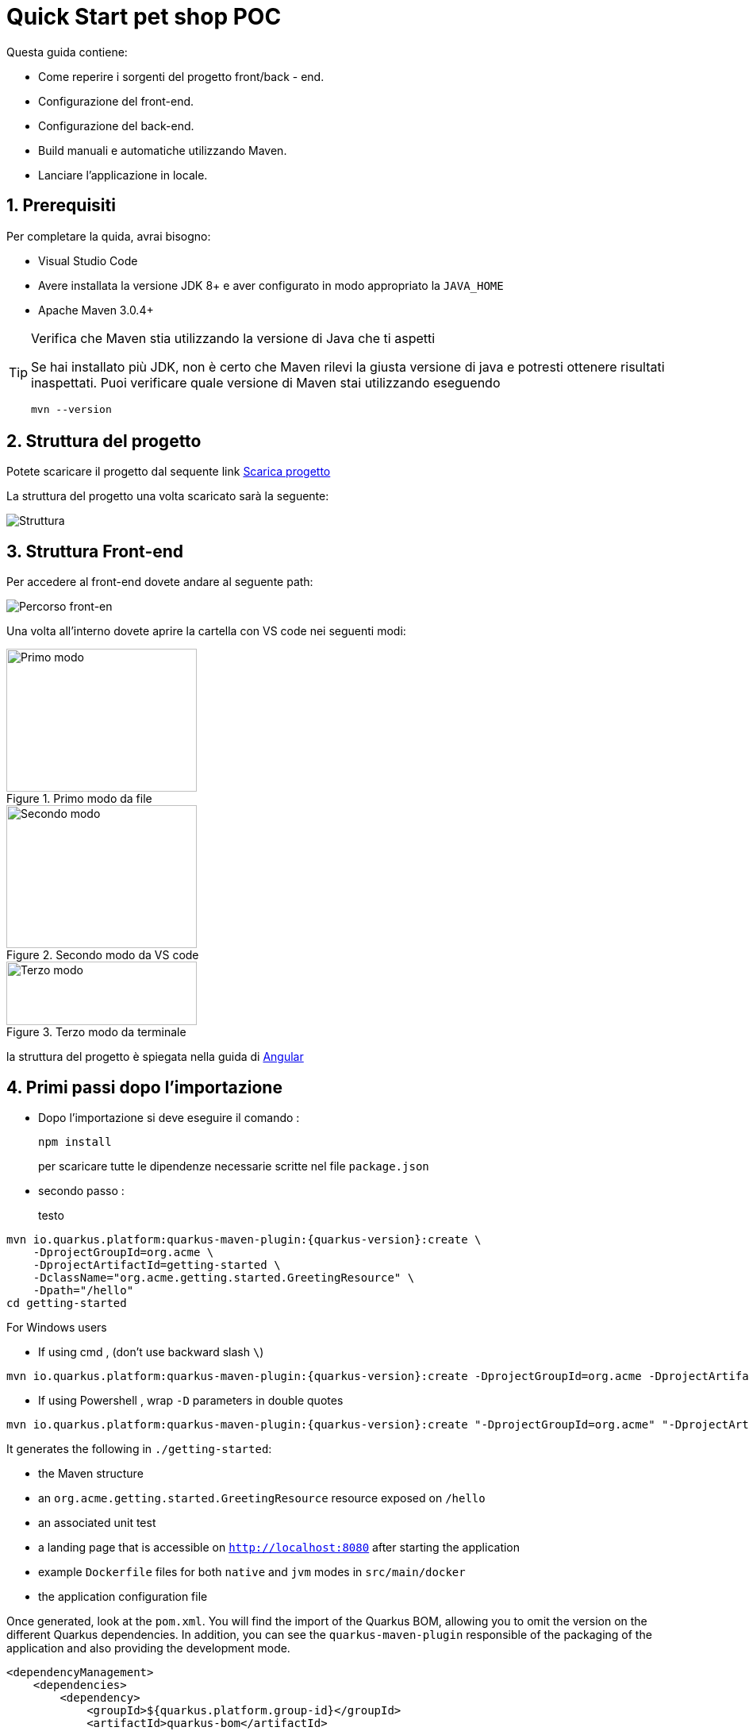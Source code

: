 
////
Variabili
////

:maven-version: 3.0.4+
:jdk-version: 8+

:poc-url: https://github.com/Pietrowebsiteitalia96/test-mark-down
:angular-guide-url: angular
////
Fine Variabili
////

////
Impostazioni aggiuntive style
////
:imagesdir: ./images
:toc: macro
:toclevels: 4
:doctype: book
:icons: font
:docinfo1:

:numbered:
:sectnums:
:sectnumlevels: 4

////
Fine Impostazioni aggiuntive style
////

= Quick Start pet shop POC

Questa guida contiene:

* Come reperire i sorgenti del progetto front/back - end.
* Configurazione del front-end.
* Configurazione del back-end.
* Build manuali e automatiche utilizzando Maven.
* Lanciare l'applicazione in locale.

== Prerequisiti


Per completare la quida, avrai bisogno:

* Visual Studio Code
* Avere installata la versione JDK {jdk-version} e aver configurato in modo appropriato la `JAVA_HOME`
* Apache Maven {maven-version}

[TIP]
.Verifica che Maven stia utilizzando la versione di Java che ti aspetti
====
Se hai installato più JDK, non è certo che Maven rilevi la giusta versione di java e potresti ottenere risultati inaspettati.
Puoi verificare quale versione di Maven  stai utilizzando eseguendo 

[source,bash]
----
mvn --version
----

====

== Struttura del progetto

Potete scaricare il progetto dal sequente link link:{poc-url}[Scarica progetto]

La struttura del progetto una volta scaricato sarà la seguente:

image::struttura.png[alt=Struttura, align=center]

== Struttura Front-end
Per accedere al front-end dovete andare al seguente path:

image::percorso-front-end.png[alt=Percorso front-en, align=center]

Una volta all'interno dovete aprire la cartella con VS code nei seguenti modi:

[.float-group]
--
[.left]
.Primo modo da file
image::apri-progetto-1-modo.png[Primo modo,240,180]

.Secondo modo da VS code
image::apri-progetto-2-modo.png[Secondo modo,240,180]

.Terzo modo da terminale
image::apri-progetto-3-modo.png[Terzo modo,240,80]
--

la struttura del progetto è spiegata nella guida di link:{angular-guide-url}[Angular]



== Primi passi dopo l'importazione

* Dopo l'importazione si deve eseguire il comando :

+
[source,bash]
----
npm install
----

+
per scaricare tutte le dipendenze necessarie scritte nel file `package.json`


* secondo passo :

+ 
testo


[source,bash,subs=attributes+]
----
mvn io.quarkus.platform:quarkus-maven-plugin:{quarkus-version}:create \
    -DprojectGroupId=org.acme \
    -DprojectArtifactId=getting-started \
    -DclassName="org.acme.getting.started.GreetingResource" \
    -Dpath="/hello"
cd getting-started
----

For Windows users

- If using cmd , (don't use backward slash `\`)

[source,bash,subs=attributes+]
----
mvn io.quarkus.platform:quarkus-maven-plugin:{quarkus-version}:create -DprojectGroupId=org.acme -DprojectArtifactId=getting-started -DclassName="org.acme.getting.started.GreetingResource" -Dpath="/hello"
----

- If using Powershell , wrap `-D` parameters in double quotes

[source,bash,subs=attributes+]
----
mvn io.quarkus.platform:quarkus-maven-plugin:{quarkus-version}:create "-DprojectGroupId=org.acme" "-DprojectArtifactId=getting-started" "-DclassName=org.acme.getting.started.GreetingResource" "-Dpath=/hello"
----

It generates the following in  `./getting-started`:

* the Maven structure
* an `org.acme.getting.started.GreetingResource` resource exposed on `/hello`
* an associated unit test
* a landing page that is accessible on `http://localhost:8080` after starting the application
* example `Dockerfile` files for both `native` and `jvm` modes in `src/main/docker`
* the application configuration file

Once generated, look at the `pom.xml`.
You will find the import of the Quarkus BOM, allowing you to omit the version on the different Quarkus dependencies.
In addition, you can see the `quarkus-maven-plugin` responsible of the packaging of the application and also providing the development mode.

[source,xml,subs=attributes+]
----
<dependencyManagement>
    <dependencies>
        <dependency>
            <groupId>${quarkus.platform.group-id}</groupId>
            <artifactId>quarkus-bom</artifactId>
            <version>${quarkus.platform.version}</version>
            <type>pom</type>
            <scope>import</scope>
        </dependency>
    </dependencies>
</dependencyManagement>

<build>
    <plugins>
        <plugin>
            <groupId>${quarkus.platform.group-id}</groupId>
            <artifactId>quarkus-maven-plugin</artifactId>
            <version>${quarkus-plugin.version}</version>
            <extensions>true</extensions>
            <executions>
                <execution>
                    <goals>
                        <goal>build</goal>
                        <goal>generate-code</goal>
                        <goal>generate-code-tests</goal>
                    </goals>
                </execution>
            </executions>
        </plugin>
    </plugins>
</build>
----

If we focus on the dependencies section, you can see the extension allowing the development of REST applications:

[source,xml]
----
    <dependency>
        <groupId>io.quarkus</groupId>
        <artifactId>quarkus-resteasy</artifactId>
    </dependency>
----

=== The JAX-RS resources

During the project creation, the `src/main/java/org/acme/getting/started/GreetingResource.java` file has been created with the following content:

[source,java]
----
package org.acme.getting.started;

import javax.ws.rs.GET;
import javax.ws.rs.Path;
import javax.ws.rs.Produces;
import javax.ws.rs.core.MediaType;

@Path("/hello")
public class GreetingResource {

    @GET
    @Produces(MediaType.TEXT_PLAIN)
    public String hello() {
        return "hello";
    }
}
----

It's a very simple REST endpoint, returning "hello" to requests on "/hello".

[TIP]
.Differences with vanilla JAX-RS
====
With Quarkus, there is no need to create an `Application` class. It's supported, but not required. In addition, only one instance
of the resource is created and not one per request. You can configure this using the different `*Scoped` annotations (`ApplicationScoped`, `RequestScoped`, etc).
====

== Running the application

Now we are ready to run our application.
Use: `./mvnw compile quarkus:dev`:

[source,shell]
----
$ ./mvnw compile quarkus:dev
[INFO] --------------------< org.acme:getting-started >---------------------
[INFO] Building getting-started 1.0.0-SNAPSHOT
[INFO] --------------------------------[ jar ]---------------------------------
[INFO]
[INFO] --- maven-resources-plugin:2.6:resources (default-resources) @ getting-started ---
[INFO] Using 'UTF-8' encoding to copy filtered resources.
[INFO] skip non existing resourceDirectory /Users/starksm/Dev/JBoss/Quarkus/starksm64-quarkus-quickstarts/getting-started/src/main/resources
[INFO]
[INFO] --- maven-compiler-plugin:3.1:compile (default-compile) @ getting-started ---
[INFO] Changes detected - recompiling the module!
[INFO] Compiling 2 source files to /Users/starksm/Dev/JBoss/Quarkus/starksm64-quarkus-quickstarts/getting-started/target/classes
[INFO]
[INFO] --- quarkus-maven-plugin:<version>:dev (default-cli) @ getting-started ---
Listening for transport dt_socket at address: 5005
2019-02-28 17:05:22,347 INFO  [io.qua.dep.QuarkusAugmentor] (main) Beginning quarkus augmentation
2019-02-28 17:05:22,635 INFO  [io.qua.dep.QuarkusAugmentor] (main) Quarkus augmentation completed in 288ms
2019-02-28 17:05:22,770 INFO  [io.quarkus] (main) Quarkus started in 0.668s. Listening on: http://localhost:8080
2019-02-28 17:05:22,771 INFO  [io.quarkus] (main) Installed features: [cdi, resteasy]
----

Once started, you can request the provided endpoint:

[source,shell]
----
$ curl -w "\n" http://localhost:8080/hello
hello
----

Hit `CTRL+C` to stop the application, or keep it running and enjoy the blazing fast hot-reload.

[TIP]
.Automatically add newline with `curl -w "\n"`
====
We are using `curl -w "\n"` in this example to avoid your terminal printing a '%' or put both result and next command prompt on the same line.
====

== Using injection

Dependency injection in Quarkus is based on ArC which is a CDI-based dependency injection solution tailored for Quarkus' architecture.
If you're new to CDI then we recommend you to read the link:cdi[Introduction to CDI] guide.

Quarkus only implements a subset of the CDI features and comes with non-standard features and specific APIS, you can learn more about it in the link:cdi-reference[Contexts and Dependency Injection guide].

ArC comes as a dependency of `quarkus-resteasy` so you already have it handy.

Let's modify the application and add a companion bean.
Create the `src/main/java/org/acme/getting/started/GreetingService.java` file with the following content:

[source, java]
----
package org.acme.getting.started;

import javax.enterprise.context.ApplicationScoped;

@ApplicationScoped
public class GreetingService {

    public String greeting(String name) {
        return "hello " + name;
    }

}
----

Edit the `GreetingResource` class to inject the `GreetingService` and create a new endpoint using it:

[source, java]
----
package org.acme.getting.started;

import javax.inject.Inject;
import javax.ws.rs.GET;
import javax.ws.rs.Path;
import javax.ws.rs.Produces;
import javax.ws.rs.core.MediaType;

import org.jboss.resteasy.annotations.jaxrs.PathParam;

@Path("/hello")
public class GreetingResource {

    @Inject
    GreetingService service;

    @GET
    @Produces(MediaType.TEXT_PLAIN)
    @Path("/greeting/{name}")
    public String greeting(@PathParam String name) {
        return service.greeting(name);
    }

    @GET
    @Produces(MediaType.TEXT_PLAIN)
    public String hello() {
        return "hello";
    }
}
----

If you stopped the application, restart the application with `./mvnw compile quarkus:dev`.
Then check that the endpoint returns `hello quarkus` as expected:

[source,shell,subs=attributes+]
----
$ curl -w "\n" http://localhost:8080/hello/greeting/quarkus
hello quarkus
----



== Development Mode

`quarkus:dev` runs Quarkus in development mode. This enables hot deployment with background compilation, which means
that when you modify your Java files and/or your resource files and refresh your browser, these changes will automatically take effect.
This works too for resource files like the configuration property file.
Refreshing the browser triggers a scan of the workspace, and if any changes are detected, the Java files are recompiled
and the application is redeployed; your request is then serviced by the redeployed application. If there are any issues
with compilation or deployment an error page will let you know.

This will also listen for a debugger on port `5005`. If you want to wait for the debugger to attach before running you
can pass `-Dsuspend` on the command line. If you don't want the debugger at all you can use `-Ddebug=false`.

== Testing

All right, so far so good, but wouldn't it be better with a few tests, just in case.

In the generated `pom.xml` file, you can see 2 test dependencies:

[source,xml,subs=attributes+]
----
<dependency>
    <groupId>io.quarkus</groupId>
    <artifactId>quarkus-junit5</artifactId>
    <scope>test</scope>
</dependency>
<dependency>
    <groupId>io.rest-assured</groupId>
    <artifactId>rest-assured</artifactId>
    <scope>test</scope>
</dependency>
----

Quarkus supports https://junit.org/junit5/[Junit 5] tests.
Because of this, the version of the https://maven.apache.org/surefire/maven-surefire-plugin/[Surefire Maven Plugin] must
be set, as the default version does not support Junit 5:

[source,xml,subs=attributes+]
----
<plugin>
    <artifactId>maven-surefire-plugin</artifactId>
    <version>${surefire-plugin.version}</version>
    <configuration>
       <systemPropertyVariables>
          <java.util.logging.manager>org.jboss.logmanager.LogManager</java.util.logging.manager>
          <maven.home>${maven.home}</maven.home>
       </systemPropertyVariables>
    </configuration>
</plugin>
----

We also set the `java.util.logging` system property to make sure tests will use the correct logmanager and `maven.home` to ensure that custom configuration
from `${maven.home}/conf/settings.xml` is applied (if any).

The generated project contains a simple test.
Edit the `src/test/java/org/acme/getting/started/GreetingResourceTest.java` to match the following content:

[source,java]
----
package org.acme.getting.started;

import io.quarkus.test.junit.QuarkusTest;
import org.junit.jupiter.api.Test;

import java.util.UUID;

import static io.restassured.RestAssured.given;
import static org.hamcrest.CoreMatchers.is;

@QuarkusTest
public class GreetingResourceTest {

    @Test    // <1>
    public void testHelloEndpoint() {
        given()
          .when().get("/hello")
          .then()
             .statusCode(200)    // <2>
             .body(is("hello"));
    }

    @Test
    public void testGreetingEndpoint() {
        String uuid = UUID.randomUUID().toString();
        given()
          .pathParam("name", uuid)
          .when().get("/hello/greeting/{name}")
          .then()
            .statusCode(200)
            .body(is("hello " + uuid));
    }

}
----
<1> By using the `QuarkusTest` runner, you instruct JUnit to start the application before the tests.
<2> Check the HTTP response status code and content

These tests use http://rest-assured.io/[RestAssured], but feel free to use your favorite library.

You can run these using Maven:

[source,bash,subs=attributes+]
----
./mvnw test
----

You can also run the test from your IDE directly (be sure you stopped the application first).

By default, tests will run on port `8081` so as not to conflict with the running application. We automatically
configure RestAssured to use this port. If you want to use a different client you should use the `@TestHTTPResource`
annotation to directly inject the URL of the tested application into a field on the test class. This field can be of the type
`String`, `URL` or `URI`. This annotation can also be given a value for the test path. For example, if I want to test
a Servlet mapped to `/myservlet` I would just add the following to my test:


[source,java]
----
@TestHTTPResource("/myservlet")
URL testUrl;
----

The test port can be controlled via the `quarkus.http.test-port` config property. Quarkus also creates a system
property called `test.url` that is set to the base test URL for situations where you cannot use injection.

== Working with multi-module project or external modules

Quarkus heavily utilizes https://github.com/wildfly/jandex[Jandex] at build time, to discover various classes or annotations. One immediately recognizable application of this, is CDI bean discovery.
As a result, most of the Quarkus extensions will not work properly if this build time discovery isn't properly setup.

This index is created by default on the project on which Quarkus is configured for, thanks to our Maven and Gradle plugins.

However, when working with a multi-module project, be sure to read the `Working with multi-module projects` section of the
link:maven-tooling#multi-module-maven[Maven] or link:gradle-tooling#multi-module-maven[Gradle] guides.

If you plan to use external modules (for example, an external library for all your domain objects),
you will need to make these modules known to the indexing process either by adding the Jandex plugin (if you can modify them)
or via the `quarkus.index-dependency` property inside your `application.properties` (useful in cases where you can't modify the module).

Be sure to read the link:cdi-reference#bean_discovery[Bean Discovery] section of the CDI guide for more information.

== Packaging and run the application

The application is packaged using `./mvnw package`.
It produces several outputs in `/target`:

* `getting-started-1.0.0-SNAPSHOT.jar` - containing just the classes and resources of the projects, it's the regular
artifact produced by the Maven build - it is *not* the runnable jar;
* the `quarkus-app` directory which contains the `quarkus-run.jar` jar file - being an executable _jar_. Be aware that it's not an _über-jar_ as
the dependencies are copied into subdirectories of `quarkus-app/lib/`.

You can run the application using: `java -jar target/quarkus-app/quarkus-run.jar`

NOTE: If you want to deploy your application somewhere (typically in a container), you need to deploy the whole `quarkus-app` directory.

NOTE: Before running the application, don't forget to stop the hot reload mode (hit `CTRL+C`), or you will have a port conflict.

[#banner]
== Configuring the banner

By default when a Quarkus application starts (in regular or dev mode), it will display an ASCII art banner. The banner can be disabled by setting `quarkus.banner.enabled=false` in `application.properties`,
by setting the `-Dquarkus.banner.enabled=false` Java System Property, or by setting the `QUARKUS_BANNER_ENABLED` environment variable to `false`.
Furthermore, users can supply a custom banner by placing the banner file in `src/main/resources` and configuring `quarkus.banner.path=name-of-file` in `application.properties`.

== What's next?

This guide covered the creation of an application using Quarkus.
However, there is much more.
We recommend continuing the journey with the link:building-native-image[building a native executable guide], where you learn about creating a native executable and packaging it in a container.
If you are interested in reactive, we recommend the xref:getting-started-reactive.adoc[Getting Started with Reactive guide], where you can see how to implement reactive applications with Quarkus.

In addition, the link:tooling[tooling guide] document explains how to:

* scaffold a project in a single command line
* enable the _development mode_ (hot reload)
* import the project in your favorite IDE
* and more
